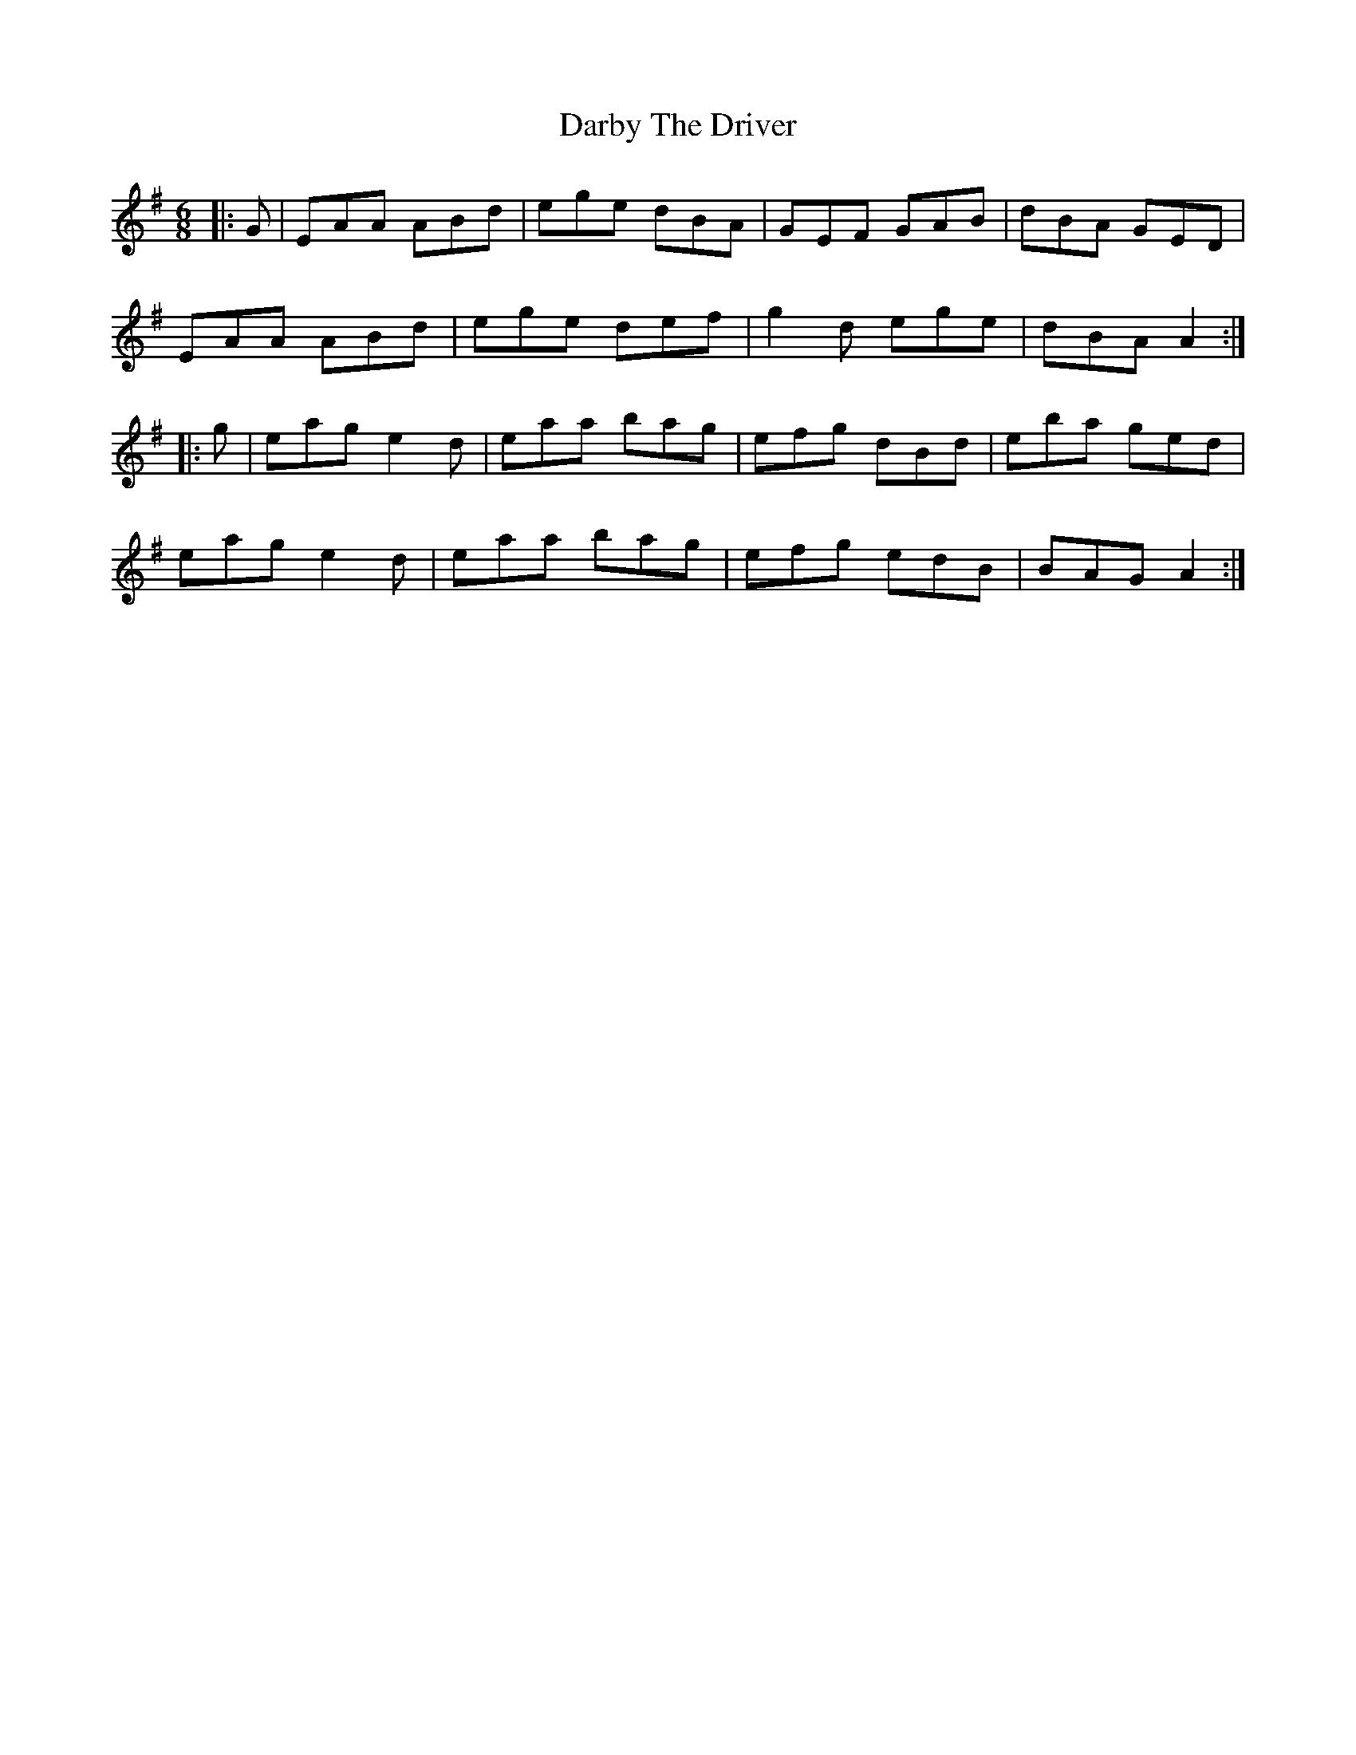 X: 9468
T: Darby The Driver
R: jig
M: 6/8
K: Adorian
|:G|EAA ABd|ege dBA|GEF GAB|dBA GED|
EAA ABd|ege def|g2d ege|dBA A2:|
|:g|eag e2d|eaa bag|efg dBd|eba ged|
eag e2d|eaa bag|efg edB|BAG A2:|

